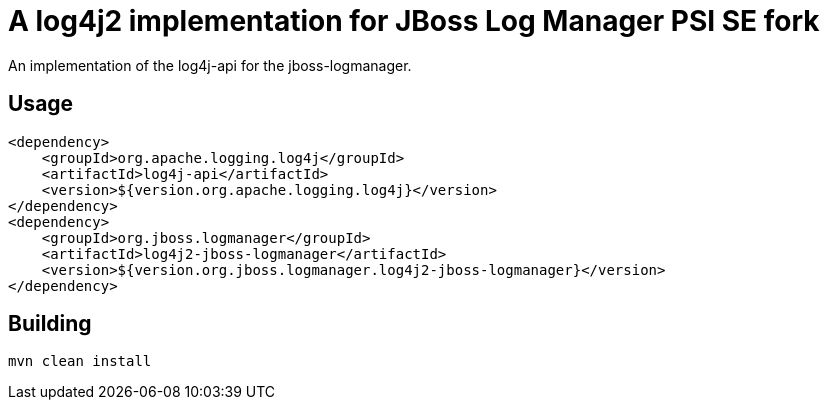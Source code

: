 = A log4j2 implementation for JBoss Log Manager PSI SE fork

An implementation of the log4j-api for the jboss-logmanager.

== Usage

[source,xml]
----
<dependency>
    <groupId>org.apache.logging.log4j</groupId>
    <artifactId>log4j-api</artifactId>
    <version>${version.org.apache.logging.log4j}</version>
</dependency>
<dependency>
    <groupId>org.jboss.logmanager</groupId>
    <artifactId>log4j2-jboss-logmanager</artifactId>
    <version>${version.org.jboss.logmanager.log4j2-jboss-logmanager}</version>
</dependency>
----


== Building

----
mvn clean install
----